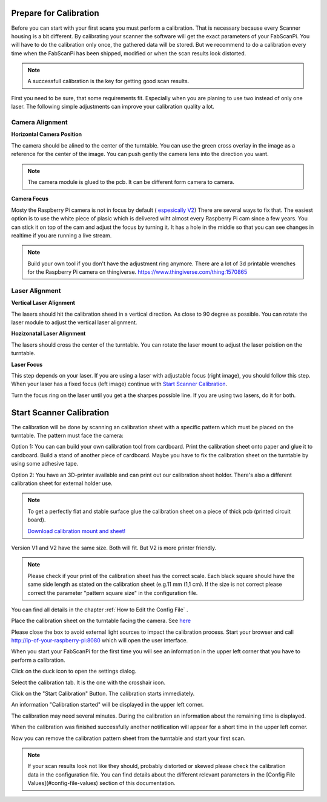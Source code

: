 .. _scanner_calibration:


Prepare for Calibration
-----------------------

Before you can start with your first scans you must perform a calibration. That is necessary because every Scanner housing is a bit different.  By calibrating your scanner the software will get the exact parameters of your FabScanPi. You will have to do the calibration only once, the gathered data will be stored. But we recommend to do a calibration every time when the FabScanPi has been shipped, modified or when the scan results look distorted.

.. note:: A successfull calibration is the key for getting good scan results.

First you need to be sure, that some requirements fit. Especially when you are planing to use two instead of only one laser. The following simple
adjustments can improve your calibration quality a lot.

Camera Alignment
~~~~~~~~~~~~~~~~

**Horizontal Camera Position**

The camera should be alined to the center of the turntable. You can use the green cross overlay in the image as a reference for
the center of the image. You can push gently the camera lens into the direction you want.

.. note:: The camera module is glued to the pcb. It can be different form camera to camera.

.. image:: images/camera_align.png

**Camera Focus**

Mosty the Raspberry Pi camera is not in focus by default ( `espesically V2 <https://www.jeffgeerling.com/blog/2017/fixing-blurry-focus-on-some-raspberry-pi-camera-v2-models>`_)
There are several ways to fix that. The easiest option is to use the white piece of plasic which is delivered wiht almost every Raspberry Pi cam since a
few years. You can stick it on top of the cam and adjust the focus by turning it. It has a hole in the middle so that you can see changes in realtime if you
are running a live stream.

.. image:: images/camera_focus.png

.. note:: Build your own tool if you don't have the adjustment ring anymore. There are a lot of 3d printable wrenches for the Raspberry Pi camera on thingiverse. `https://www.thingiverse.com/thing:1570865 <https://www.thingiverse.com/thing:1570865>`_

Laser Alignment
~~~~~~~~~~~~~~~

**Vertical Laser Alignment**

The lasers should hit the calibration sheed in a vertical direction. As close to 90 degree as possible. You can rotate the laser
module to adjust the vertical laser alignment.

.. image:: images/laser_align_hoz.png


**Hozizonatal Laser Alignment**

The lasers should cross the center of the turntable. You can rotate the laser mount to adjust the laser poistion on the turntable.

.. image:: images/laser_align_vert.png


**Laser Focus**

This step depends on your laser. If you are using a laser with adjustable focus (right image), you should follow this step.
When your laser has a fixed focus (left image) continue with `Start Scanner Calibration`_.

.. image:: images/laser_variant.png

Turn the focus ring on the laser until you get a the sharpes possible line. If you are using two lasers, do it for both.

.. image:: images/laser_align_focus.png



Start Scanner Calibration
-------------------------

The calibration will be done by scanning an calibration sheet with a specific pattern which must be placed on the turntable. The pattern must face the camera:


.. image:: images/calibration_start_position.jpg

Option 1: You can can build your own calibration tool from cardboard. Print the calibration sheet onto paper and glue it to cardboard. Build a stand of another piece of cardboard. Maybe you have to fix the calibration sheet on the turntable by using some adhesive tape.

Option 2: You have an 3D-printer available and can print out our calibration sheet holder. There's also a different calibration sheet for external holder use.


.. note:: To get a perfectly flat and stable surface glue the calibration sheet on a piece of thick pcb (printed circuit board).

 `Download calibration mount and sheet! <https://github.com/mariolukas/FabScan-Case/tree/master/calibration>`_

Version V1 and V2 have the same size. Both will fit. But V2 is more printer friendly.


.. note:: Please check if your print of the calibration sheet has the correct scale. Each black square should have the same side length as stated on the calibration sheet (e.g.11 mm (1,1 cm). If the size is not correct please correct the parameter "pattern square size" in the configuration file.

You can find all details in the chapter :ref:`How to Edit the Config File` .

Place the calibration sheet on the turntable facing the camera. See `here <configuration.html#how-to-edit-the-config-file>`_


.. image:: images/calibration_start_position.jpg



Please close the box to avoid external light sources to impact the calibration process. Start  your browser and call http://ip-of-your-raspberry-pi:8080 which will open the user interface.


When you start your FabScanPi for the first time you will see an information in the upper left corner that you have to perform a calibration.

.. image:: images/Manual_NoCalibration_1.jpg


Click on the duck icon to open the settings dialog.

.. image:: images/calibration_open_settings.png

Select the calibration tab. It is the one with the crosshair icon.

.. image:: images/calibration_tab.png

Click on the "Start Calibration" Button. The calibration starts immediately.


An information "Calibration started" will be displayed in the upper left corner.

.. image:: images/Manual_2a.jpg



The calibration may need several minutes. During the calibration an information about the remaining time is displayed.

.. image:: images/Manual_2b.jpg



When the calibration was finished successfully another notification will appear for a short time in the upper left corner.

.. image:: images/Manual_2c.jpg

Now you can remove the calibration pattern sheet from the turntable and start your first scan.

.. note:: If your scan results look not like they should, probably distorted or skewed please check the calibration data in the configuration file. You can find details about the different relevant parameters in the [Config File Values](#config-file-values) section of this documentation.
